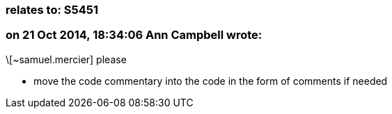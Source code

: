 === relates to: S5451

=== on 21 Oct 2014, 18:34:06 Ann Campbell wrote:
\[~samuel.mercier] please 

* move the code commentary into the code in the form of comments if needed



